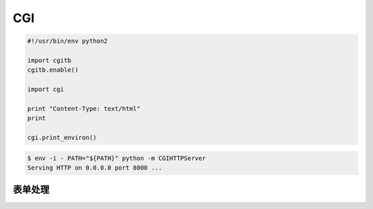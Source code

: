 .. _cgi:

===
CGI
===

.. code-block:: python

    #!/usr/bin/env python2

    import cgitb
    cgitb.enable()

    import cgi

    print "Content-Type: text/html"
    print

    cgi.print_environ()



.. code-block:: console

    $ env -i - PATH="${PATH}" python -m CGIHTTPServer
    Serving HTTP on 0.0.0.0 port 8000 ...



表单处理
========

